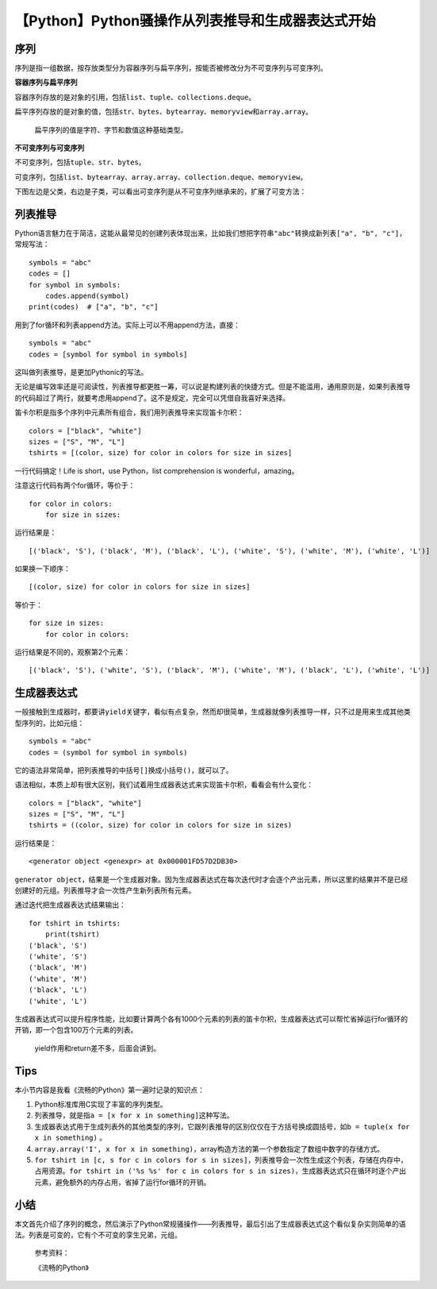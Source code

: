 【Python】Python骚操作从列表推导和生成器表达式开始
==================================================

|image1|

序列
----

序列是指一组数据，按存放类型分为容器序列与扁平序列，按能否被修改分为不可变序列与可变序列。

**容器序列与扁平序列**

容器序列存放的是对象的引用，包括\ ``list``\ 、\ ``tuple``\ 、\ ``collections.deque``\ 。

扁平序列存放的是对象的值，包括\ ``str``\ 、\ ``bytes``\ 、\ ``bytearray``\ 、\ ``memoryview``\ 和\ ``array.array``\ 。

   扁平序列的值是字符、字节和数值这种基础类型。

**不可变序列与可变序列**

不可变序列，包括\ ``tuple``\ 、\ ``str``\ 、\ ``bytes``\ 。

可变序列，包括\ ``list``\ 、\ ``bytearray``\ 、\ ``array.array``\ 、\ ``collection.deque``\ 、\ ``memoryview``\ 。

下图左边是父类，右边是子类，可以看出可变序列是从不可变序列继承来的，扩展了可变方法：

|image2|

列表推导
--------

Python语言魅力在于简洁，这能从最常见的创建列表体现出来，比如我们想把字符串\ ``"abc"``\ 转换成新列表\ ``["a", "b", "c"]``\ ，常规写法：

::

   symbols = "abc"
   codes = []
   for symbol in symbols:
       codes.append(symbol)
   print(codes)  # ["a", "b", "c"]

用到了for循环和列表append方法。实际上可以不用append方法，直接：

::

   symbols = "abc"
   codes = [symbol for symbol in symbols]

这叫做列表推导，是更加Pythonic的写法。

无论是编写效率还是可阅读性，列表推导都更胜一筹，可以说是构建列表的快捷方式。但是不能滥用，通用原则是，如果列表推导的代码超过了两行，就要考虑用append了。这不是规定，完全可以凭借自我喜好来选择。

笛卡尔积是指多个序列中元素所有组合，我们用列表推导来实现笛卡尔积：

::

   colors = ["black", "white"]
   sizes = ["S", "M", "L"]
   tshirts = [(color, size) for color in colors for size in sizes]

一行代码搞定！Life is short，use Python，list comprehension is
wonderful，amazing。

注意这行代码有两个for循环，等价于：

::

   for color in colors:
       for size in sizes:

运行结果是：

::

   [('black', 'S'), ('black', 'M'), ('black', 'L'), ('white', 'S'), ('white', 'M'), ('white', 'L')]

如果换一下顺序：

::

   [(color, size) for color in colors for size in sizes]

等价于：

::

   for size in sizes:
       for color in colors:

运行结果是不同的，观察第2个元素：

::

   [('black', 'S'), ('white', 'S'), ('black', 'M'), ('white', 'M'), ('black', 'L'), ('white', 'L')]

生成器表达式
------------

一般接触到生成器时，都要讲\ ``yield``\ 关键字，看似有点复杂，然而却很简单，生成器就像列表推导一样，只不过是用来生成其他类型序列的，比如元组：

::

   symbols = "abc"
   codes = (symbol for symbol in symbols)

它的语法非常简单，把列表推导的中括号\ ``[]``\ 换成小括号\ ``()``\ ，就可以了。

语法相似，本质上却有很大区别，我们试着用生成器表达式来实现笛卡尔积，看看会有什么变化：

::

   colors = ["black", "white"]
   sizes = ["S", "M", "L"]
   tshirts = ((color, size) for color in colors for size in sizes)

运行结果是：

::

   <generator object <genexpr> at 0x000001FD57D2DB30>

``generator object``\ ，结果是一个生成器对象。因为生成器表达式在每次迭代时才会逐个产出元素，所以这里的结果并不是已经创建好的元组。列表推导才会一次性产生新列表所有元素。

通过迭代把生成器表达式结果输出：

::

   for tshirt in tshirts:
       print(tshirt)
   ('black', 'S')
   ('white', 'S')
   ('black', 'M')
   ('white', 'M')
   ('black', 'L')
   ('white', 'L')

生成器表达式可以提升程序性能，比如要计算两个各有1000个元素的列表的笛卡尔积，生成器表达式可以帮忙省掉运行for循环的开销，即一个包含100万个元素的列表。

   yield作用和return差不多，后面会讲到。

Tips
----

本小节内容是我看《流畅的Python》第一遍时记录的知识点：

1. Python标准库用C实现了丰富的序列类型。
2. 列表推导，就是指\ ``a = [x for x in something]``\ 这种写法。
3. 生成器表达式用于生成列表外的其他类型的序列，它跟列表推导的区别仅仅在于方括号换成圆括号，如\ ``b = tuple(x for x in something)``
   。
4. ``array.array('I', x for x in something)``\ ，array构造方法的第一个参数指定了数组中数字的存储方式。
5. ``for tshirt in [c, s for c in colors for s in sizes]``\ ，列表推导会一次性生成这个列表，存储在内存中，占用资源。\ ``for tshirt in ('%s %s' for c in colors for s in sizes)``\ ，生成器表达式只在循环时逐个产出元素，避免额外的内存占用，省掉了运行for循环的开销。

小结
----

本文首先介绍了序列的概念，然后演示了Python常规骚操作——列表推导，最后引出了生成器表达式这个看似复杂实则简单的语法。列表是可变的，它有个不可变的孪生兄弟，元组。

   参考资料：

   《流畅的Python》

.. |image1| image:: ../wanggang.png
.. |image2| image:: 002009-【Python】Python骚操作从列表推导和生成器表达式开始/640
